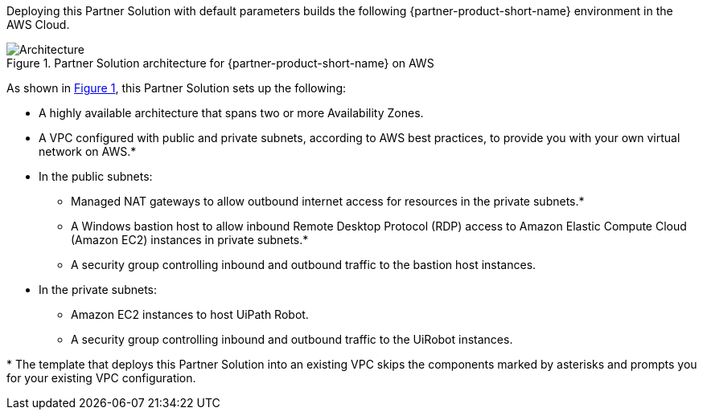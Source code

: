:xrefstyle: short

Deploying this Partner Solution with default parameters builds the following {partner-product-short-name} environment in the
AWS Cloud.

// Replace this example diagram with your own. Follow our wiki guidelines: https://w.amazon.com/bin/view/AWS_Quick_Starts/Process_for_PSAs/#HPrepareyourarchitecturediagram. Upload your source PowerPoint file to the GitHub {deployment name}/docs/images/ directory in its repository.

[#architecture1]
.Partner Solution architecture for {partner-product-short-name} on AWS
image::../docs/deployment_guide/images/uipath-robot-aws-architecture-diagram.png[Architecture]

As shown in <<architecture1>>, this Partner Solution sets up the following:

* A highly available architecture that spans two or more Availability Zones.
* A VPC configured with public and private subnets, according to AWS
best practices, to provide you with your own virtual network on AWS.*
* In the public subnets:
** Managed NAT gateways to allow outbound internet access for resources in the private subnets.*
** A Windows bastion host to allow inbound Remote Desktop Protocol (RDP) access to Amazon Elastic Compute Cloud (Amazon EC2) instances in private subnets.*
** A security group controlling inbound and outbound traffic to the bastion host instances.
* In the private subnets:
** Amazon EC2 instances to host UiPath Robot.
** A security group controlling inbound and outbound traffic to the UiRobot instances.

[.small]#* The template that deploys this Partner Solution into an existing VPC skips the components marked by asterisks and prompts you for your existing VPC configuration.#
